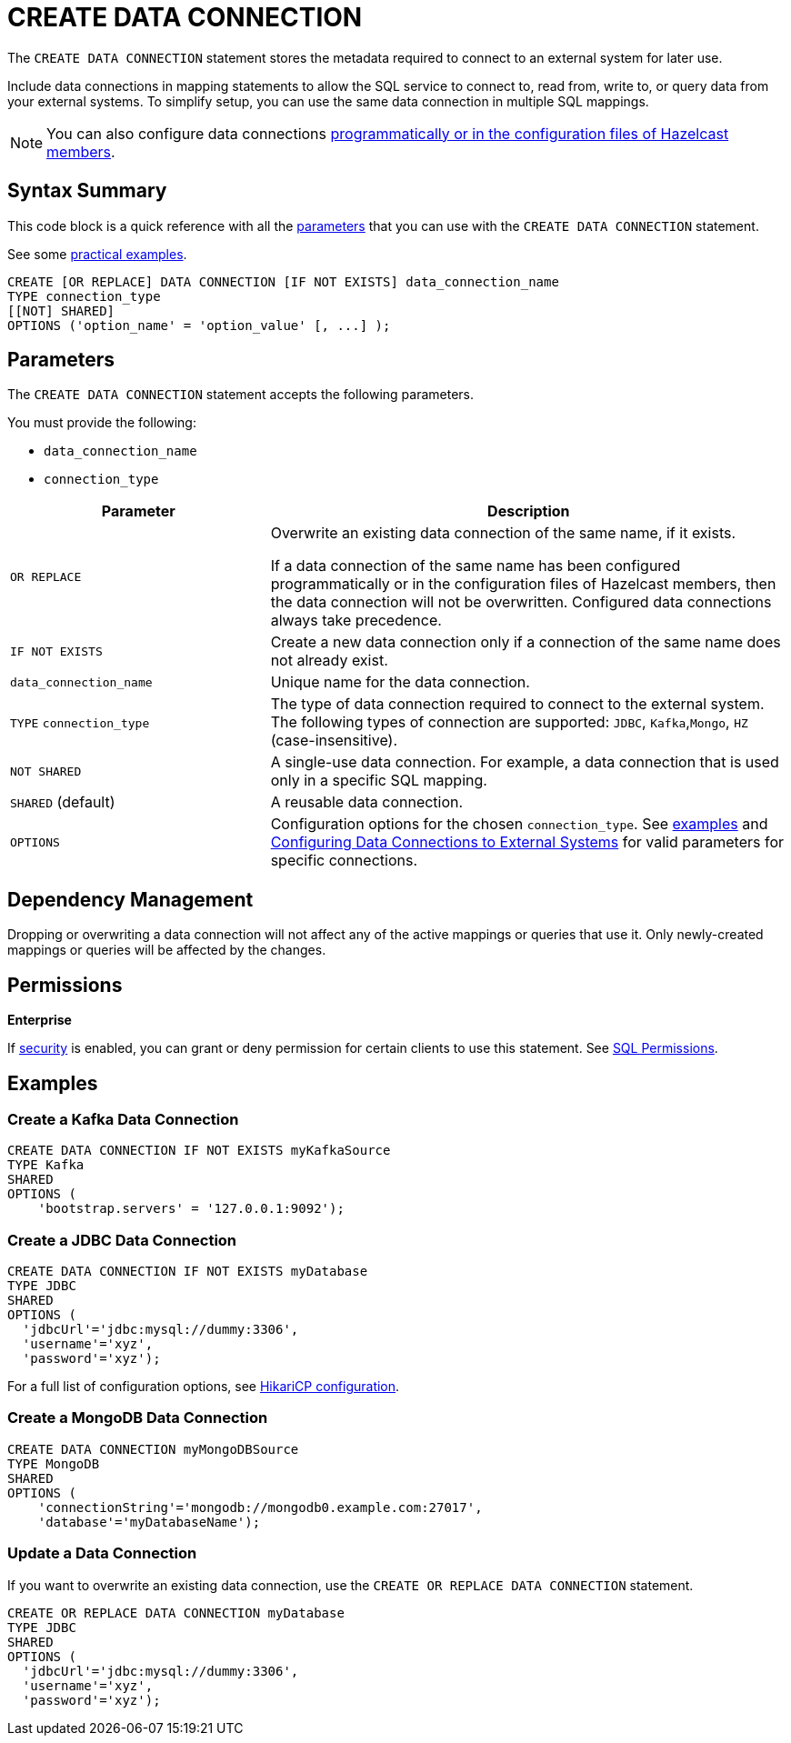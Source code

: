 = CREATE DATA CONNECTION
:description: pass:q[The `CREATE DATA CONNECTION` statement stores the metadata required to connect to an external system for later use.]

{description}

Include data connections in mapping statements to allow the SQL service to connect to, read from, write to, or query data from your external systems. To simplify setup, you can use the same data connection in multiple SQL mappings.

NOTE: You can also configure data connections xref:data-links:configuring-connections.adoc[programmatically or in the configuration files of Hazelcast members].

== Syntax Summary

This code block is a quick reference with all the <<parameters, parameters>> that you can use with the `CREATE DATA CONNECTION` statement.

See some <<examples, practical examples>>.

[source,sql]
----
CREATE [OR REPLACE] DATA CONNECTION [IF NOT EXISTS] data_connection_name
TYPE connection_type
[[NOT] SHARED]
OPTIONS ('option_name' = 'option_value' [, ...] );
----

== Parameters

The `CREATE DATA CONNECTION` statement accepts the following parameters.

You must provide the following:

- `data_connection_name`
- `connection_type`

[cols="1a,2a"]
|===
|Parameter | Description 

|`OR REPLACE`
|
Overwrite an existing data connection of the same name, if it exists. +

If a data connection of the same name has been configured programmatically or in the configuration files of Hazelcast members, then the data connection will not be overwritten. Configured data connections always take precedence.

|`IF NOT EXISTS`
|Create a new data connection only if a connection of the same name does not already exist.

|`data_connection_name`
|Unique name for the data connection.

|`TYPE` `connection_type`
|The type of data connection required to connect to the external system. The following types of connection are supported: `JDBC`, `Kafka`,`Mongo`, `HZ` (case-insensitive).

|`NOT SHARED`
|A single-use data connection. For example, a data connection that is used only in a specific SQL mapping.

|`SHARED` (default)
|A reusable data connection. 

|`OPTIONS`
|Configuration options for the chosen `connection_type`. See <<examples, examples>> and xref:external-data-stores:external-data-stores.adoc[Configuring Data Connections to External Systems] for valid parameters for specific connections.
|===

== Dependency Management
Dropping or overwriting a data connection will not affect any of the active mappings or queries that use it. Only newly-created mappings or queries will be affected by the changes.

== Permissions
[.enterprise]*Enterprise*

If xref:security:enabling-jaas.adoc[security] is enabled, you can grant or deny permission for certain clients to use this statement. See xref:security:native-client-security.adoc#sql-permission[SQL Permissions].

[[examples]]
== Examples

[[Kafka]]
=== Create a Kafka Data Connection

[source,sql]
----
CREATE DATA CONNECTION IF NOT EXISTS myKafkaSource
TYPE Kafka
SHARED
OPTIONS (
    'bootstrap.servers' = '127.0.0.1:9092');
----


[[JDBC]]
=== Create a JDBC Data Connection

[source,sql]
----
CREATE DATA CONNECTION IF NOT EXISTS myDatabase
TYPE JDBC
SHARED
OPTIONS (
  'jdbcUrl'='jdbc:mysql://dummy:3306',
  'username'='xyz',
  'password'='xyz');
----

For a full list of configuration options, see link:https://github.com/brettwooldridge/HikariCP#gear-configuration-knobs-baby[HikariCP configuration].

[[MongoDB]]
=== Create a MongoDB Data Connection

[source,sql]
----
CREATE DATA CONNECTION myMongoDBSource
TYPE MongoDB
SHARED
OPTIONS (
    'connectionString'='mongodb://mongodb0.example.com:27017',
    'database'='myDatabaseName');
----

=== Update a Data Connection

If you want to overwrite an existing data connection, use the `CREATE OR REPLACE DATA CONNECTION` statement.

[source,sql]
----
CREATE OR REPLACE DATA CONNECTION myDatabase
TYPE JDBC
SHARED
OPTIONS (
  'jdbcUrl'='jdbc:mysql://dummy:3306',
  'username'='xyz',
  'password'='xyz');
----

